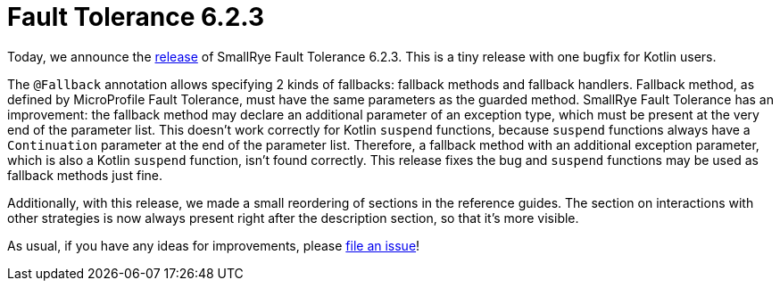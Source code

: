 :page-layout: post
:page-title: Fault Tolerance 6.2.3
:page-synopsis: SmallRye Fault Tolerance 6.2.3 released!
:page-tags: [announcement, microprofile]
:page-date: 2023-05-26 13:00:00.000 +0100
:page-author: lthon
:smallrye-ft: SmallRye Fault Tolerance
:microprofile-ft: MicroProfile Fault Tolerance

= Fault Tolerance 6.2.3

Today, we announce the https://github.com/smallrye/smallrye-fault-tolerance/releases/tag/6.2.3[release] of {smallrye-ft} 6.2.3.
This is a tiny release with one bugfix for Kotlin users.

The `@Fallback` annotation allows specifying 2 kinds of fallbacks: fallback methods and fallback handlers.
Fallback method, as defined by {microprofile-ft}, must have the same parameters as the guarded method.
{smallrye-ft} has an improvement: the fallback method may declare an additional parameter of an exception type, which must be present at the very end of the parameter list.
This doesn't work correctly for Kotlin `suspend` functions, because `suspend` functions always have a `Continuation` parameter at the end of the parameter list.
Therefore, a fallback method with an additional exception parameter, which is also a Kotlin `suspend` function, isn't found correctly.
This release fixes the bug and `suspend` functions may be used as fallback methods just fine.

Additionally, with this release, we made a small reordering of sections in the reference guides.
The section on interactions with other strategies is now always present right after the description section, so that it's more visible.

As usual, if you have any ideas for improvements, please https://github.com/smallrye/smallrye-fault-tolerance/issues[file an issue]!
